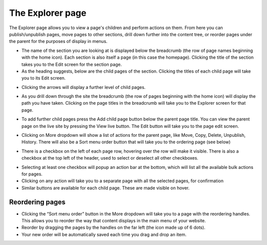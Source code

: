 The Explorer page
~~~~~~~~~~~~~~~~~

The Explorer page allows you to view a page's children and perform actions on them. From here you can publish/unpublish pages, move pages to other sections, drill down further into the content tree, or reorder pages under the parent for the purposes of display in menus.


.. image:: ../../_static/images/screen05_explorer_page.png

* The name of the section you are looking at is displayed below the breadcrumb (the row of page names beginning with the home icon). Each section is also itself a page (in this case the homepage). Clicking the title of the section takes you to the Edit screen for the section page.
* As the heading suggests, below are the child pages of the section. Clicking the titles of each child page will take you to its Edit screen.

.. image:: ../../_static/images/screen06_explorer_page_arrow.png

* Clicking the arrows will display a further level of child pages.

.. image:: ../../_static/images/screen07_explorer_page_breadcrumb.png

* As you drill down through the site the breadcrumb (the row of pages beginning with the home icon) will display the path you have taken. Clicking on the page titles in the breadcrumb will take you to the Explorer screen for that page.

.. image:: ../../_static/images/screen08_add_page_button.png

* To add further child pages press the Add child page button below the parent page title. You can view the parent page on the live site by pressing the View live button. The Edit button will take you to the page edit screen.

.. image:: ../../_static/images/screen09.1_page_more_dropdown.png

* Clicking on More dropdown will show a list of actions for the parent page, like Move, Copy, Delete, Unpublish, History. There will also be a Sort menu order button that will take you to the ordering page (see below)

.. image:: ../../_static/images/screen09.2_bulk_action_checkboxes.png

* There is a checkbox on the left of each page row, hovering over the row will make it visible. There is also a checkbox at the top left of the header, used to select or deselect all other checkboxes.

.. image:: ../../_static/images/screen09.3_bulk_action_bar.png

* Selecting at least one checkbox will popup an action bar at the bottom, which will list all the available bulk actions for pages.

* Clicking on any action will take you to a separate page with all the selected pages, for confirmation
* Similar buttons are available for each child page. These are made visible on hover.

Reordering pages
________________

.. image:: ../../_static/images/screen08.5_reorder_page_handles.png

* Clicking the “Sort menu order” button in the More dropdown will take you to a page with the reordering handles. This allows you to reorder the way that content displays in the main menu of your website.
* Reorder by dragging the pages by the handles on the far left (the icon made up of 6 dots).
* Your new order will be automatically saved each time you drag and drop an item.
